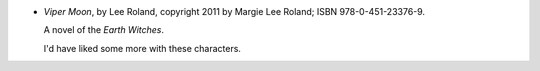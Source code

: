 .. title: Recent Reading: Lee Roland
.. slug: lee-roland
.. date: 2011-07-25 00:00:00 UTC-05:00
.. tags: recent reading,paranormal,modern,urban,witches,romance
.. category: books/read/2011/07
.. link: 
.. description: 
.. type: text


.. role:: series(title-reference)

* `Viper Moon`, by Lee Roland, copyright 2011 by Margie Lee Roland;
  ISBN 978-0-451-23376-9.

  A novel of the `Earth Witches`:series:.

  I'd have liked some more with these characters.
